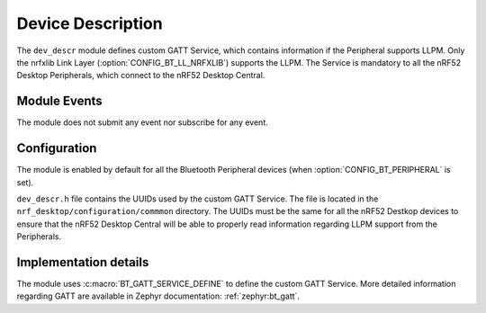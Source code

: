 .. _dev_descr:

Device Description
##################

The ``dev_descr`` module defines custom GATT Service, which contains information if the Peripheral supports LLPM.
Only the nrfxlib Link Layer (:option:`CONFIG_BT_LL_NRFXLIB`) supports the LLPM.
The Service is mandatory to all the nRF52 Desktop Peripherals, which connect to the nRF52 Desktop Central.

Module Events
*************

The module does not submit any event nor subscribe for any event.

Configuration
*************

The module is enabled by default for all the Bluetooth Peripheral devices (when :option:`CONFIG_BT_PERIPHERAL` is set).

``dev_descr.h`` file contains the UUIDs used by the custom GATT Service.
The file is located in the ``nrf_desktop/configuration/commmon`` directory.
The UUIDs must be the same for all the nRF52 Destkop devices to ensure that the nRF52 Desktop Central will be able to properly read information regarding LLPM support from the Peripherals.

Implementation details
**********************

The module uses :c:macro:`BT_GATT_SERVICE_DEFINE` to define the custom GATT Service.
More detailed information regarding GATT are available in Zephyr documentation: :ref:`zephyr:bt_gatt`.
